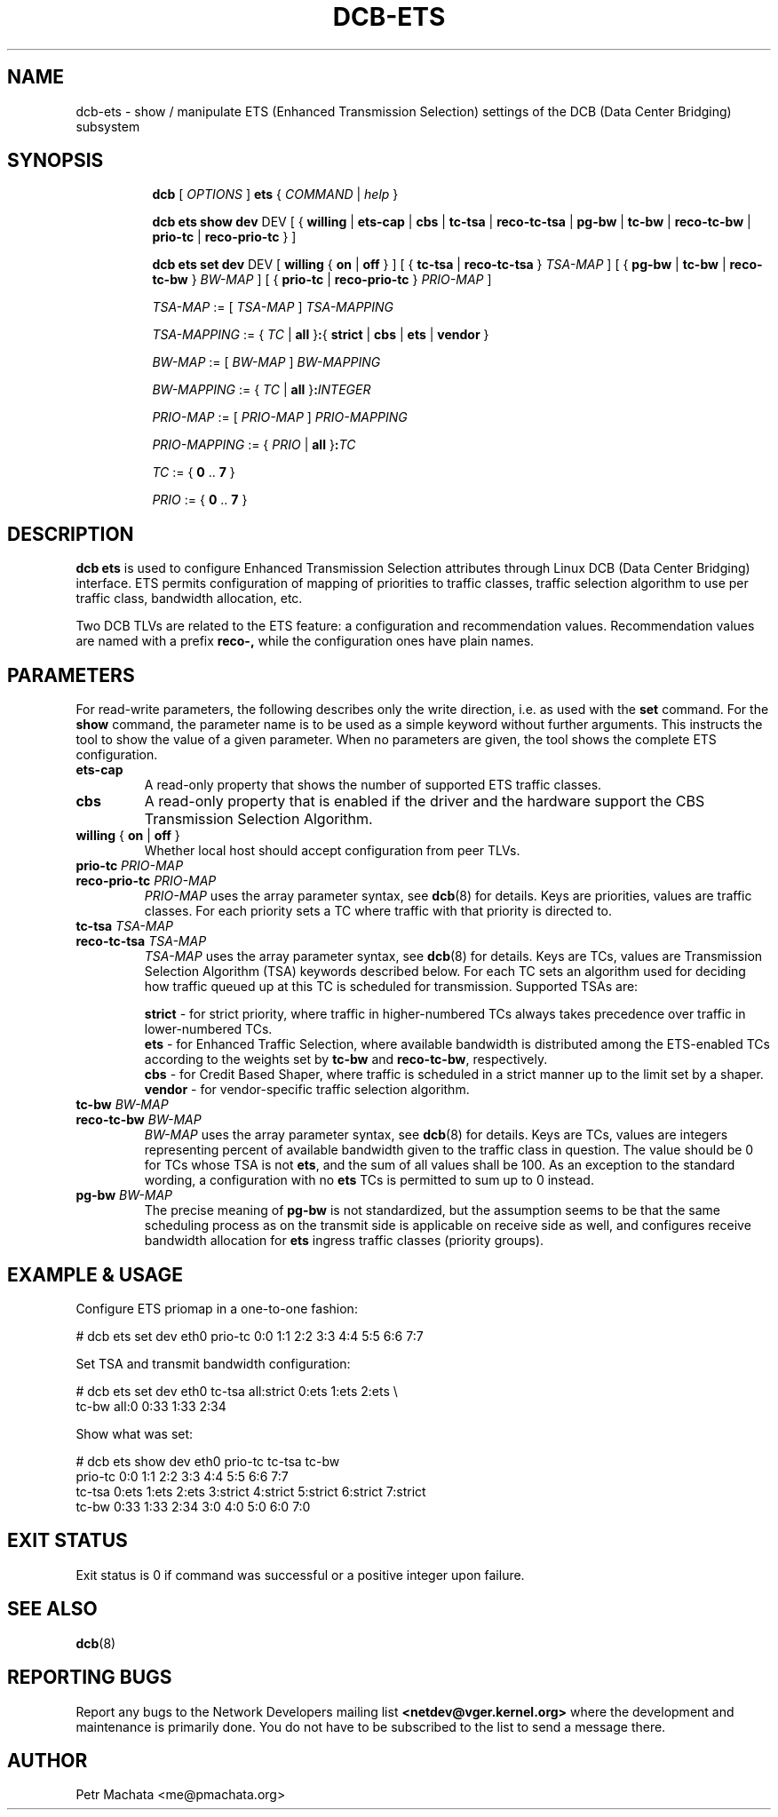 .TH DCB-ETS 8 "19 October 2020" "iproute2" "Linux"
.SH NAME
dcb-ets \- show / manipulate ETS (Enhanced Transmission Selection) settings of
the DCB (Data Center Bridging) subsystem
.SH SYNOPSIS
.sp
.ad l
.in +8

.ti -8
.B dcb
.RI "[ " OPTIONS " ] "
.B ets
.RI "{ " COMMAND " | " help " }"
.sp

.ti -8
.B dcb ets show dev
.RI DEV
.RB "[ { " willing " | " ets-cap " | " cbs " | " tc-tsa " | " reco-tc-tsa
.RB " | " pg-bw " | " tc-bw " | " reco-tc-bw " | " prio-tc
.RB " | " reco-prio-tc " } ]"

.ti -8
.B dcb ets set dev
.RI DEV
.RB "[ " willing " { " on " | " off " } ]"
.RB "[ { " tc-tsa " | " reco-tc-tsa " } " \fITSA-MAP\fB " ]"
.RB "[ { " pg-bw " | " tc-bw " | " reco-tc-bw " } " \fIBW-MAP\fB " ]"
.RB "[ { " prio-tc " | " reco-prio-tc " } " \fIPRIO-MAP\fB " ]"

.ti -8
.IR TSA-MAP " := [ " TSA-MAP " ] " TSA-MAPPING

.ti -8
.IR TSA-MAPPING " := { " TC " | " \fBall " }" \fB: "{ " \fBstrict\fR " | "
.IR \fBcbs\fR " | " \fBets\fR " | " \fBvendor\fR " }"

.ti -8
.IR BW-MAP " := [ " BW-MAP " ] " BW-MAPPING

.ti -8
.IR BW-MAPPING " := { " TC " | " \fBall " }" \fB:\fIINTEGER\fR

.ti -8
.IR PRIO-MAP " := [ " PRIO-MAP " ] " PRIO-MAPPING

.ti -8
.IR PRIO-MAPPING " := { " PRIO " | " \fBall " }" \fB:\fITC\fR

.ti -8
.IR TC " := { " \fB0\fR " .. " \fB7\fR " }"

.ti -8
.IR PRIO " := { " \fB0\fR " .. " \fB7\fR " }"


.SH DESCRIPTION

.B dcb ets
is used to configure Enhanced Transmission Selection attributes through Linux
DCB (Data Center Bridging) interface. ETS permits configuration of mapping of
priorities to traffic classes, traffic selection algorithm to use per traffic
class, bandwidth allocation, etc.

Two DCB TLVs are related to the ETS feature: a configuration and recommendation
values. Recommendation values are named with a prefix
.B reco-,
while the configuration ones have plain names.

.SH PARAMETERS

For read-write parameters, the following describes only the write direction,
i.e. as used with the \fBset\fR command. For the \fBshow\fR command, the
parameter name is to be used as a simple keyword without further arguments. This
instructs the tool to show the value of a given parameter. When no parameters
are given, the tool shows the complete ETS configuration.

.TP
.B ets-cap
A read-only property that shows the number of supported ETS traffic classes.

.TP
.B cbs
A read-only property that is enabled if the driver and the hardware support the
CBS Transmission Selection Algorithm.

.TP
.B willing \fR{ \fBon\fR | \fBoff\fR }
Whether local host should accept configuration from peer TLVs.

.TP
.B prio-tc \fIPRIO-MAP
.TQ
.B reco-prio-tc \fIPRIO-MAP
\fIPRIO-MAP\fR uses the array parameter syntax, see
.BR dcb (8)
for details. Keys are priorities, values are traffic classes. For each priority
sets a TC where traffic with that priority is directed to.

.TP
.B tc-tsa \fITSA-MAP
.TQ
.B reco-tc-tsa \fITSA-MAP
\fITSA-MAP\fR uses the array parameter syntax, see
.BR dcb (8)
for details. Keys are TCs, values are Transmission Selection Algorithm (TSA)
keywords described below. For each TC sets an algorithm used for deciding how
traffic queued up at this TC is scheduled for transmission. Supported TSAs are:

.B strict
- for strict priority, where traffic in higher-numbered TCs always takes
precedence over traffic in lower-numbered TCs.
.br
.B ets
- for Enhanced Traffic Selection, where available bandwidth is distributed among
the ETS-enabled TCs according to the weights set by
.B tc-bw
and
.B reco-tc-bw\fR,
respectively.
.br
.B cbs
- for Credit Based Shaper, where traffic is scheduled in a strict manner up to
the limit set by a shaper.
.br
.B vendor
- for vendor-specific traffic selection algorithm.

.TP
.B tc-bw \fIBW-MAP
.TQ
.B reco-tc-bw \fIBW-MAP
\fIBW-MAP\fR uses the array parameter syntax, see
.BR dcb (8)
for details. Keys are TCs, values are integers representing percent of available
bandwidth given to the traffic class in question. The value should be 0 for TCs
whose TSA is not \fBets\fR, and the sum of all values shall be 100. As an
exception to the standard wording, a configuration with no \fBets\fR TCs is
permitted to sum up to 0 instead.
.br

.TP
.B pg-bw \fIBW-MAP
The precise meaning of \fBpg-bw\fR is not standardized, but the assumption seems
to be that the same scheduling process as on the transmit side is applicable on
receive side as well, and configures receive bandwidth allocation for \fBets\fR
ingress traffic classes (priority groups).

.SH EXAMPLE & USAGE

Configure ETS priomap in a one-to-one fashion:

.P
# dcb ets set dev eth0 prio-tc 0:0 1:1 2:2 3:3 4:4 5:5 6:6 7:7

Set TSA and transmit bandwidth configuration:

.P
# dcb ets set dev eth0 tc-tsa all:strict 0:ets 1:ets 2:ets \\
.br
                       tc-bw all:0 0:33 1:33 2:34

Show what was set:

.P
# dcb ets show dev eth0 prio-tc tc-tsa tc-bw
.br
prio-tc 0:0 1:1 2:2 3:3 4:4 5:5 6:6 7:7
.br
tc-tsa 0:ets 1:ets 2:ets 3:strict 4:strict 5:strict 6:strict 7:strict
.br
tc-bw 0:33 1:33 2:34 3:0 4:0 5:0 6:0 7:0

.SH EXIT STATUS
Exit status is 0 if command was successful or a positive integer upon failure.

.SH SEE ALSO
.BR dcb (8)

.SH REPORTING BUGS
Report any bugs to the Network Developers mailing list
.B <netdev@vger.kernel.org>
where the development and maintenance is primarily done.
You do not have to be subscribed to the list to send a message there.

.SH AUTHOR
Petr Machata <me@pmachata.org>
